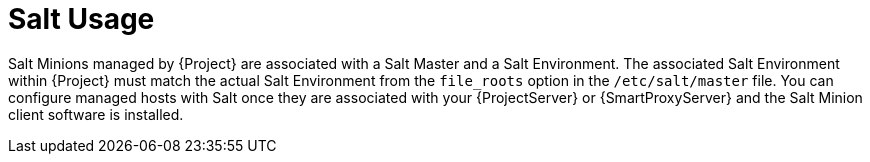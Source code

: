[id="salt_guide_salt_usage_{context}"]
= Salt Usage

Salt Minions managed by {Project} are associated with a Salt Master and a Salt Environment.
The associated Salt Environment within {Project} must match the actual Salt Environment from the `file_roots` option in the `/etc/salt/master` file.
You can configure managed hosts with Salt once they are associated with your {ProjectServer} or {SmartProxyServer} and the Salt Minion client software is installed.
